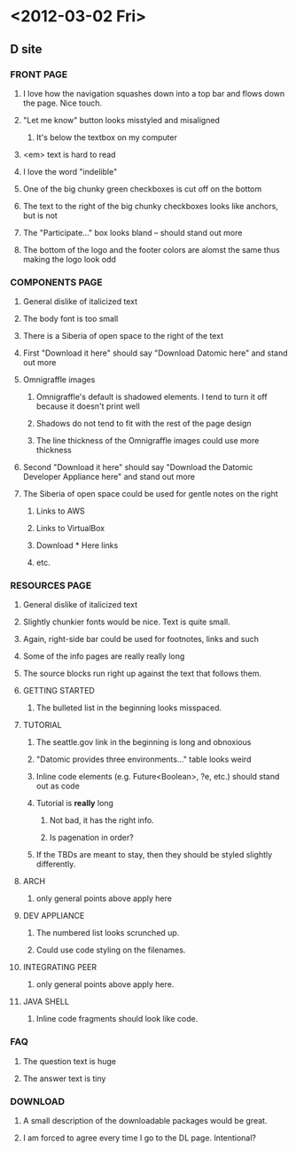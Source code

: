 * <2012-03-02 Fri>
** D site
*** FRONT PAGE
**** I love how the navigation squashes down into a top bar and flows down the page. Nice touch.
**** "Let me know" button looks misstyled and misaligned
***** It's below the textbox on my computer
**** <em> text is hard to read
**** I love the word "indelible"
**** One of the big chunky green checkboxes is cut off on the bottom
**** The text to the right of the big chunky checkboxes looks like anchors, but is not
**** The "Participate..." box looks bland -- should stand out more
**** The bottom of the logo and the footer colors are alomst the same thus making the logo look odd
*** COMPONENTS PAGE
**** General dislike of italicized text
**** The body font is too small
**** There is a Siberia of open space to the right of the text
**** First "Download it here" should say "Download Datomic here" and stand out more
**** Omnigraffle images
***** Omnigraffle's default is shadowed elements. I tend to turn it off because it doesn't print well
***** Shadows do not tend to fit with the rest of the page design
***** The line thickness of the Omnigraffle images could use more thickness
**** Second "Download it here" should say "Download the Datomic Developer Appliance here" and stand out more
**** The Siberia of open space could be used for gentle notes on the right
***** Links to AWS
***** Links to VirtualBox
***** Download * Here links
***** etc.
*** RESOURCES PAGE
**** General dislike of italicized text
**** Slightly chunkier fonts would be nice.  Text is quite small.
**** Again, right-side bar could be used for footnotes, links and such
**** Some of the info pages are really really long
**** The source blocks run right up against the text that follows them.
**** GETTING STARTED
***** The bulleted list in the beginning looks misspaced.
**** TUTORIAL
***** The seattle.gov link in the beginning is long and obnoxious
***** "Datomic provides three environments..." table looks weird
***** Inline code elements (e.g. Future<Boolean>, ?e, etc.) should stand out as code
***** Tutorial is *really* long
****** Not bad, it has the right info.
****** Is pagenation in order?
***** If the TBDs are meant to stay, then they should be styled slightly differently.
**** ARCH
***** only general points above apply here
**** DEV APPLIANCE
***** The numbered list looks scrunched up.
***** Could use code styling on the filenames.
**** INTEGRATING PEER
***** only general points above apply here.
**** JAVA SHELL
***** Inline code fragments should look like code.
*** FAQ
**** The question text is huge
**** The answer text is tiny
*** DOWNLOAD
**** A small description of the downloadable packages would be great.
**** I am forced to agree every time I go to the DL page.  Intentional?
